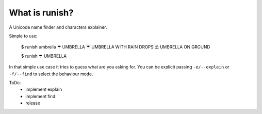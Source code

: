 What is runish?
===============

A Unicode name finder and characters explainer.

Simple to use:

    $ runish umbrella
    ☂  UMBRELLA
    ☔ UMBRELLA WITH RAIN DROPS
    ⛱  UMBRELLA ON GROUND

    $ runish ☂
    UMBRELLA

In that simple use case it tries to guess what are you asking for. You can be explicit passing ``-e/--explain`` or ``-f/--find`` to select the behaviour mode.

ToDo:
    - implement explain
    - implement find
    - release
